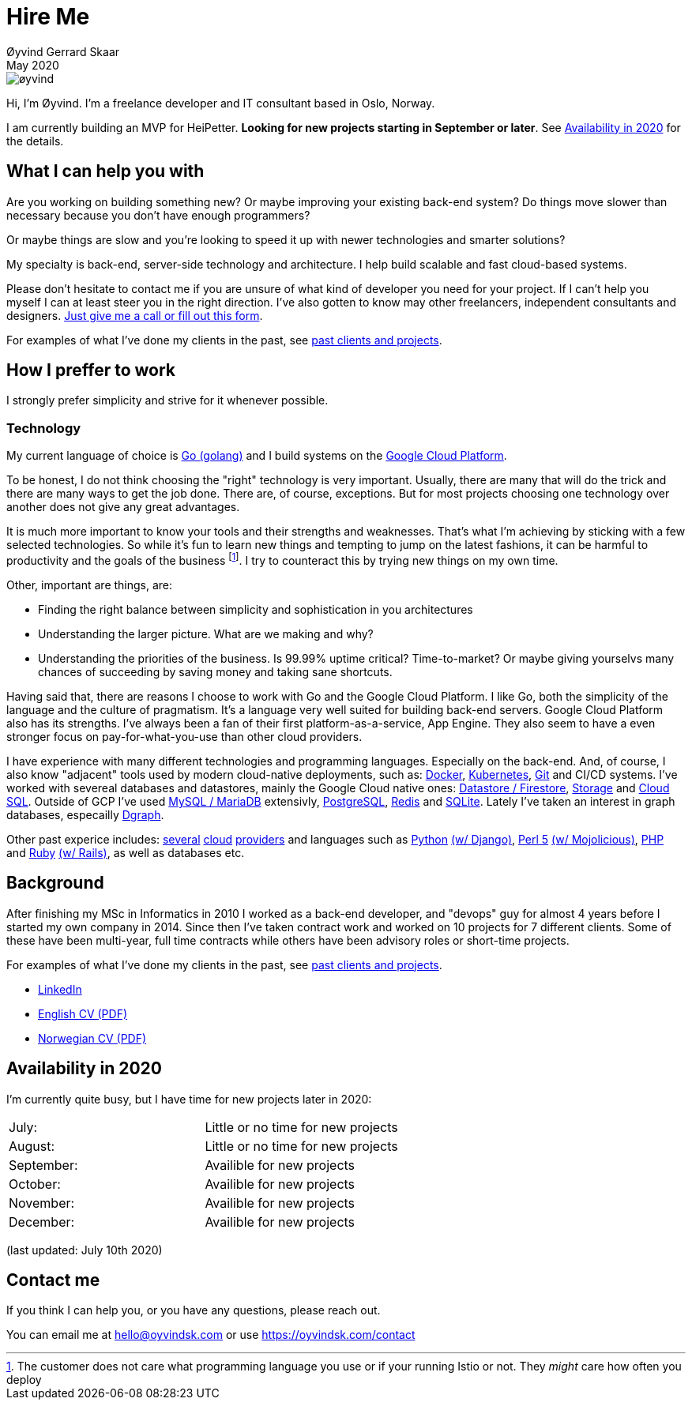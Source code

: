 
= Hire Me
Øyvind Gerrard Skaar
May 2020
:imagesdir: ../../../static_files/page-files/


image::øyvind.jpg[]

[role=lead]
Hi, I'm Øyvind. I'm a freelance developer and IT consultant based in Oslo, Norway.

[role=lead]
I am currently building an MVP for HeiPetter. *Looking for new projects starting in September or later*. See <<availability>> for the details. 

== What I can help you with
Are you working on building something new? Or maybe improving your existing back-end system? Do things move slower than necessary because you don't have enough programmers?

Or maybe things are slow and you're looking to speed it up with newer technologies and smarter solutions?

My specialty is back-end, server-side technology and architecture. I help build scalable and fast cloud-based systems.

Please don't hesitate to contact me if you are unsure of what kind of developer you need for your project. If I can't help you myself I can at least steer you in the right direction. I've also gotten to know may other freelancers, independent consultants and designers. link:https://oyvindsk.com/contact[Just give me a call or fill out this form].

For examples of what I've done my clients in the past, see link:https://oyvindsk.com/projects[past clients and projects].

== How I preffer to work
I strongly prefer simplicity and strive for it whenever possible. 


=== Technology

My current language of choice is link:http://golang.org[Go (golang)] and I build systems on the link:http://cloud.google.com[Google Cloud Platform]. 

To be honest, I do not think choosing the "right" technology is very important. Usually, there are many that will do the trick and there are many ways to get the job done. There are, of course, exceptions. But for most projects choosing one technology over another does not give any great advantages. 

It is much more important to know your tools and their strengths and weaknesses. That's what I'm achieving by sticking with a few selected technologies. So while it's fun to learn new things and tempting to jump on the latest fashions, it can be harmful to productivity and the goals of the business footnote:[The customer does not care what programming language you use or if your running Istio or not. They _might_ care how often you deploy].  I try to counteract this by trying new things on my own time. 

Other, important are things, are:

* Finding the right balance between simplicity and sophistication in you architectures
* Understanding the larger picture. What are we making and why?
* Understanding the priorities of the business. Is 99.99% uptime critical?  Time-to-market? Or maybe giving yourselvs many chances of succeeding by saving money and taking sane shortcuts.

Having said that, there are reasons I choose to work with Go and the Google Cloud Platform. I like Go, both the simplicity of the language and the culture of pragmatism. It's a language very well suited for building back-end servers. Google Cloud Platform also has its strengths. I've always been a fan of their first platform-as-a-service, App Engine. They also seem to have a even stronger focus on pay-for-what-you-use than other cloud providers. 

I have experience with many different technologies and programming languages. Especially on the back-end. And, of course, I also know "adjacent" tools used by modern cloud-native deployments, such as: 
link:http://docker.com[Docker], 
link:https://kubernetes.io[Kubernetes], 
link:http://git-scm.com[Git] and CI/CD systems. 
I've worked with severeal databases and datastores, mainly the Google Cloud native ones:  
link:https://cloud.google.com/firestore[Datastore / Firestore], 
link:https://cloud.google.com/storage[Storage] and 
link:https://cloud.google.com/sql[Cloud SQL]. Outside of GCP I've used  
link:https://www.mysql.com/[MySQL / MariaDB] extensivly,  
link:https://www.postgresql.org/[PostgreSQL], 
link:https://redis.io/[Redis] and 
link:https://sqlite.org[SQLite]. Lately I've taken an interest in graph databases, especailly link:https://dgraph.io[Dgraph].

Other past experice includes:
link:http://digitalocean.com[several]
link:http://zetta.io[cloud]
link:http://aws.amazon.com[providers] and languages such as
link:http://python.org[Python]
link:http://djangoproject.com[(w/ Django)],
link:http://www.perl.org[Perl 5]
link:http://mojolicio.us[(w/ Mojolicious)],
link:http://php.net[PHP] and
link:http://ruby-lang.org[Ruby]
link:http://rubyonrails.org/[(w/ Rails)],
as well as databases etc. 


== Background
After finishing my MSc in Informatics in 2010 I worked as a back-end developer, and "devops" guy for almost 4 years before I started my own company in 2014. Since then I’ve taken contract work and worked on 10 projects for 7 different clients. Some of these have been multi-year, full time contracts while others have been advisory roles or short-time projects.

For examples of what I've done my clients in the past, see link:https://oyvindsk.com/projects[past clients and projects].

* link:https://www.linkedin.com/in/oskaar/[LinkedIn] 
* link:https://oyvindsk.com/cv/cv-øyvind_gerrard_skaar-english.pdf[English CV (PDF)] 
* link:https://oyvindsk.com/cv/cv-øyvind_gerrard_skaar-norwegian.pdf[Norwegian CV (PDF)] 
// After studying computer science and working for a few years, I left my job in 2014 to start my own company and work as a freelancer and independent consultant.
// I've done quite a few things since then.
// Primarily, I've worked with startups and other innovative companies that use newer technologies and have a knack for creative, pragmatic solutions.

// Having worked with startups in the past, I'm well-versed in on open source software and cloud deployments.







    

[[availability]]
== Availability in 2020
I'm currently quite busy, but I have time for new projects later in 2020:

[cols=2]
|===     
|July:
| Little or no time for new projects
|August:
| Little or no time for new projects
|September:
| Availible for new projects
|October:
| Availible for new projects
|November:
| Availible for new projects
|December:
| Availible for new projects
|===
(last updated: July 10th 2020)
    

[[contact]]
== Contact me
If you think I can help you, or you have any questions, please reach out.

You can email me at hello@oyvindsk.com or use https://oyvindsk.com/contact

